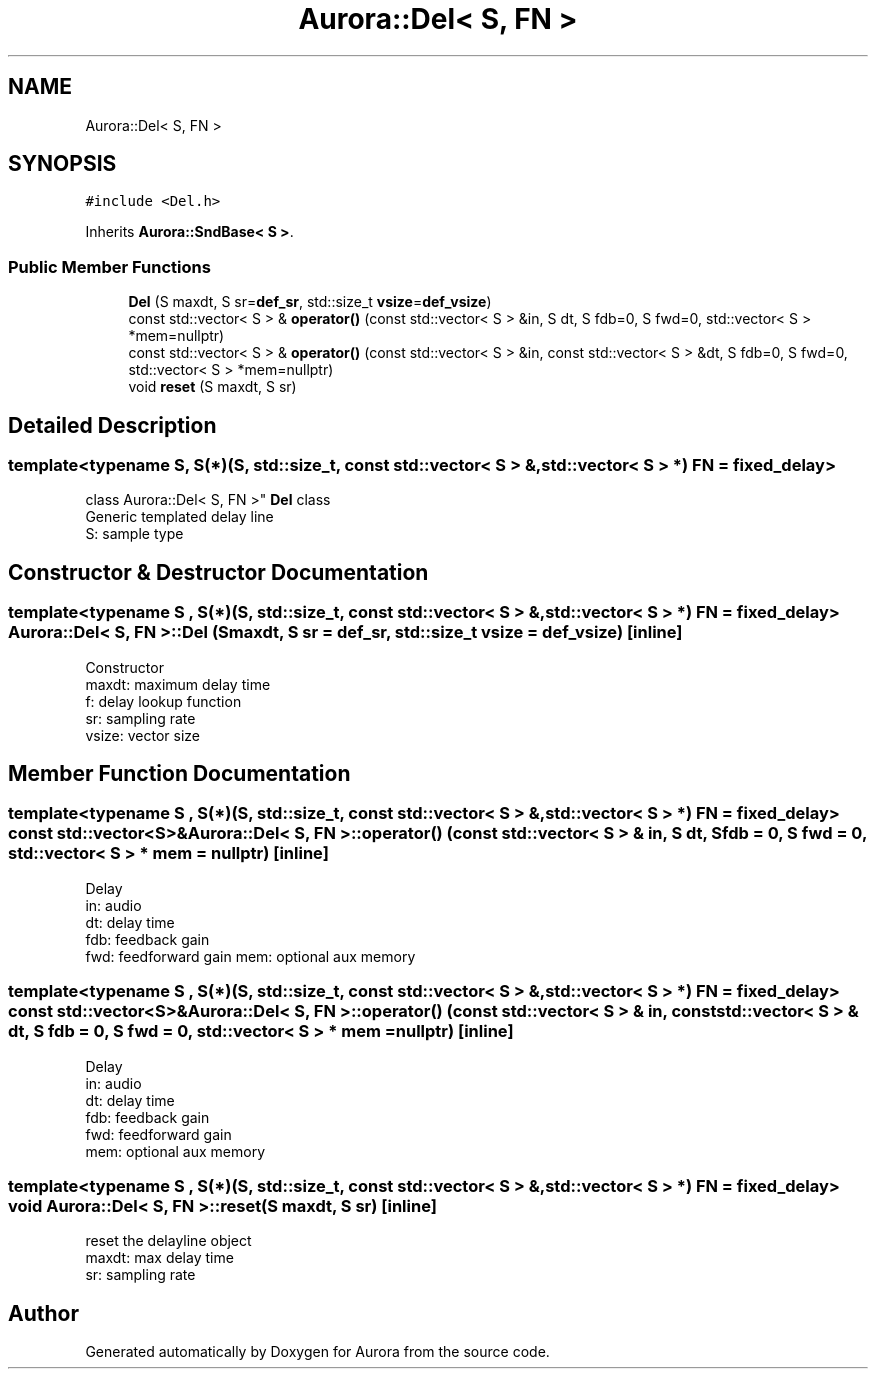 .TH "Aurora::Del< S, FN >" 3 "Tue Dec 28 2021" "Version 0.1" "Aurora" \" -*- nroff -*-
.ad l
.nh
.SH NAME
Aurora::Del< S, FN >
.SH SYNOPSIS
.br
.PP
.PP
\fC#include <Del\&.h>\fP
.PP
Inherits \fBAurora::SndBase< S >\fP\&.
.SS "Public Member Functions"

.in +1c
.ti -1c
.RI "\fBDel\fP (S maxdt, S sr=\fBdef_sr\fP, std::size_t \fBvsize\fP=\fBdef_vsize\fP)"
.br
.ti -1c
.RI "const std::vector< S > & \fBoperator()\fP (const std::vector< S > &in, S dt, S fdb=0, S fwd=0, std::vector< S > *mem=nullptr)"
.br
.ti -1c
.RI "const std::vector< S > & \fBoperator()\fP (const std::vector< S > &in, const std::vector< S > &dt, S fdb=0, S fwd=0, std::vector< S > *mem=nullptr)"
.br
.ti -1c
.RI "void \fBreset\fP (S maxdt, S sr)"
.br
.in -1c
.SH "Detailed Description"
.PP 

.SS "template<typename S, S(*)(S, std::size_t, const std::vector< S > &, std::vector< S > *) FN = fixed_delay>
.br
class Aurora::Del< S, FN >"
\fBDel\fP class 
.br
Generic templated delay line 
.br
S: sample type 
.SH "Constructor & Destructor Documentation"
.PP 
.SS "template<typename S , S(*)(S, std::size_t, const std::vector< S > &, std::vector< S > *) FN = fixed_delay> \fBAurora::Del\fP< S, FN >::\fBDel\fP (S maxdt, S sr = \fC\fBdef_sr\fP\fP, std::size_t vsize = \fC\fBdef_vsize\fP\fP)\fC [inline]\fP"
Constructor 
.br
maxdt: maximum delay time 
.br
f: delay lookup function 
.br
sr: sampling rate 
.br
vsize: vector size 
.SH "Member Function Documentation"
.PP 
.SS "template<typename S , S(*)(S, std::size_t, const std::vector< S > &, std::vector< S > *) FN = fixed_delay> const std::vector<S>& \fBAurora::Del\fP< S, FN >::operator() (const std::vector< S > & in, S dt, S fdb = \fC0\fP, S fwd = \fC0\fP, std::vector< S > * mem = \fCnullptr\fP)\fC [inline]\fP"
Delay 
.br
in: audio 
.br
dt: delay time 
.br
fdb: feedback gain 
.br
fwd: feedforward gain mem: optional aux memory 
.SS "template<typename S , S(*)(S, std::size_t, const std::vector< S > &, std::vector< S > *) FN = fixed_delay> const std::vector<S>& \fBAurora::Del\fP< S, FN >::operator() (const std::vector< S > & in, const std::vector< S > & dt, S fdb = \fC0\fP, S fwd = \fC0\fP, std::vector< S > * mem = \fCnullptr\fP)\fC [inline]\fP"
Delay 
.br
in: audio 
.br
dt: delay time 
.br
fdb: feedback gain 
.br
fwd: feedforward gain 
.br
mem: optional aux memory 
.SS "template<typename S , S(*)(S, std::size_t, const std::vector< S > &, std::vector< S > *) FN = fixed_delay> void \fBAurora::Del\fP< S, FN >::reset (S maxdt, S sr)\fC [inline]\fP"
reset the delayline object 
.br
maxdt: max delay time 
.br
sr: sampling rate 

.SH "Author"
.PP 
Generated automatically by Doxygen for Aurora from the source code\&.
